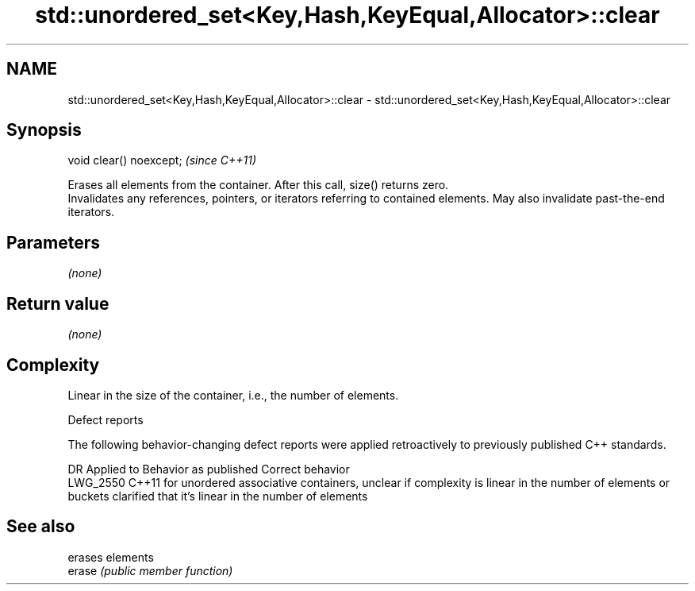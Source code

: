 .TH std::unordered_set<Key,Hash,KeyEqual,Allocator>::clear 3 "2020.03.24" "http://cppreference.com" "C++ Standard Libary"
.SH NAME
std::unordered_set<Key,Hash,KeyEqual,Allocator>::clear \- std::unordered_set<Key,Hash,KeyEqual,Allocator>::clear

.SH Synopsis

  void clear() noexcept;  \fI(since C++11)\fP

  Erases all elements from the container. After this call, size() returns zero.
  Invalidates any references, pointers, or iterators referring to contained elements. May also invalidate past-the-end iterators.

.SH Parameters

  \fI(none)\fP

.SH Return value

  \fI(none)\fP

.SH Complexity

  Linear in the size of the container, i.e., the number of elements.


  Defect reports

  The following behavior-changing defect reports were applied retroactively to previously published C++ standards.

  DR       Applied to Behavior as published                                                                                      Correct behavior
  LWG_2550 C++11      for unordered associative containers, unclear if complexity is linear in the number of elements or buckets clarified that it's linear in the number of elements


.SH See also


        erases elements
  erase \fI(public member function)\fP





